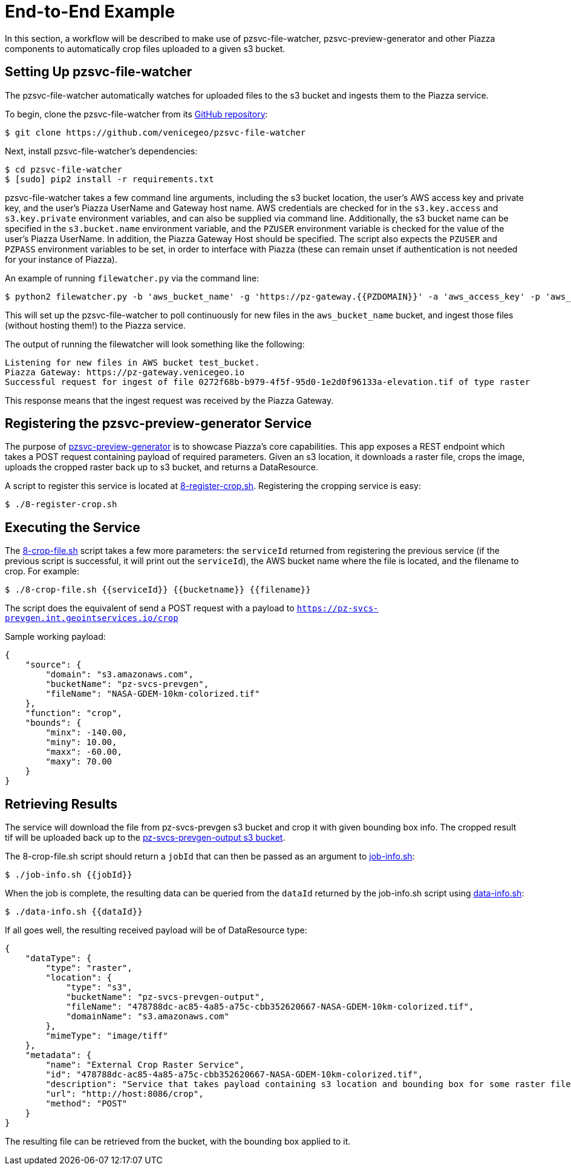 # End-to-End Example

In this section, a workflow will be described to make use of pzsvc-file-watcher, pzsvc-preview-generator and other Piazza components to automatically crop files uploaded to a given s3 bucket.


## Setting Up pzsvc-file-watcher

The pzsvc-file-watcher automatically watches for uploaded files to the s3 bucket and ingests them to the Piazza service.

To begin, clone the pzsvc-file-watcher from its https://github.com/venicegeo/pzsvc-file-watcher[GitHub repository]:

    $ git clone https://github.com/venicegeo/pzsvc-file-watcher

Next, install pzsvc-file-watcher's dependencies:

    $ cd pzsvc-file-watcher
    $ [sudo] pip2 install -r requirements.txt

pzsvc-file-watcher takes a few command line arguments, including the s3 bucket location, the user's AWS access key and private key, and the user's Piazza UserName and Gateway host name. AWS credentials are checked for in the `s3.key.access` and `s3.key.private` environment variables, and can also be supplied via command line. Additionally, the s3 bucket name can be specified in the `s3.bucket.name` environment variable, and the `PZUSER` environment variable is checked for the value of the user's Piazza UserName. In addition, the Piazza Gateway Host should be specified. The script also expects the `PZUSER` and `PZPASS` environment variables to be set, in order to interface with Piazza (these can remain unset if authentication is not needed for your instance of Piazza).

An example of running `filewatcher.py` via the command line:

    $ python2 filewatcher.py -b 'aws_bucket_name' -g 'https://pz-gateway.{{PZDOMAIN}}' -a 'aws_access_key' -p 'aws_private_key' -u 'piazza_username'

This will set up the pzsvc-file-watcher to poll continuously for new files in the `aws_bucket_name` bucket, and ingest those files (without hosting them!) to the Piazza service.

The output of running the filewatcher will look something like the following:

....
Listening for new files in AWS bucket test_bucket.
Piazza Gateway: https://pz-gateway.venicegeo.io
Successful request for ingest of file 0272f68b-b979-4f5f-95d0-1e2d0f96133a-elevation.tif of type raster
....

This response means that the ingest request was received by the Piazza Gateway.


## Registering the pzsvc-preview-generator Service

The purpose of https://github.com/venicegeo/pzsvc-preview-generator[pzsvc-preview-generator] is to showcase Piazza's core capabilities. This app exposes a REST endpoint which takes a POST request containing payload of required parameters. Given an s3 location, it downloads a raster file, crops the image, uploads the cropped raster back up to s3 bucket, and returns a DataResource.

A script to register this service is located at link:scripts/8-register-crop.sh[8-register-crop.sh]. Registering the cropping service is easy:

    $ ./8-register-crop.sh


## Executing the Service

The link:scripts/8-crop-file.sh[8-crop-file.sh] script takes a few more parameters: the `serviceId` returned from registering the previous service (if the previous script is successful, it will print out the `serviceId`), the AWS bucket name where the file is located, and the filename to crop. For example:

    $ ./8-crop-file.sh {{serviceId}} {{bucketname}} {{filename}}

The script does the equivalent of send a POST request with a payload to `https://pz-svcs-prevgen.int.geointservices.io/crop`

Sample working payload:

[source,json]
----
{
    "source": {
        "domain": "s3.amazonaws.com",
        "bucketName": "pz-svcs-prevgen",
        "fileName": "NASA-GDEM-10km-colorized.tif"
    },
    "function": "crop",
    "bounds": {
        "minx": -140.00,
        "miny": 10.00,
        "maxx": -60.00,
        "maxy": 70.00
    }
}
----


## Retrieving Results

The service will download the file from pz-svcs-prevgen s3 bucket and crop it with given bounding box info. The cropped result tif will be uploaded back up to the https://console.aws.amazon.com/s3/home?region=us-east-1#&bucket=pz-svcs-prevgen-output&prefix=[pz-svcs-prevgen-output s3 bucket].

The 8-crop-file.sh script should return a `jobId` that can then be passed as an argument to link:scripts/job-info.sh[job-info.sh]:

    $ ./job-info.sh {{jobId}}

When the job is complete, the resulting data can be queried from the `dataId` returned by the job-info.sh script using link:scripts/data-info.sh[data-info.sh]:

    $ ./data-info.sh {{dataId}}

If all goes well, the resulting received payload will be of DataResource type:

[source,json]
----
{
    "dataType": {
        "type": "raster",
        "location": {
            "type": "s3",
            "bucketName": "pz-svcs-prevgen-output",
            "fileName": "478788dc-ac85-4a85-a75c-cbb352620667-NASA-GDEM-10km-colorized.tif",
            "domainName": "s3.amazonaws.com"
        },
        "mimeType": "image/tiff"
    },
    "metadata": {
        "name": "External Crop Raster Service",
        "id": "478788dc-ac85-4a85-a75c-cbb352620667-NASA-GDEM-10km-colorized.tif",
        "description": "Service that takes payload containing s3 location and bounding box for some raster file, downloads, crops and uploads the crop back up to s3.",
        "url": "http://host:8086/crop",
        "method": "POST"
    }
}
----

The resulting file can be retrieved from the bucket, with the bounding box applied to it.
